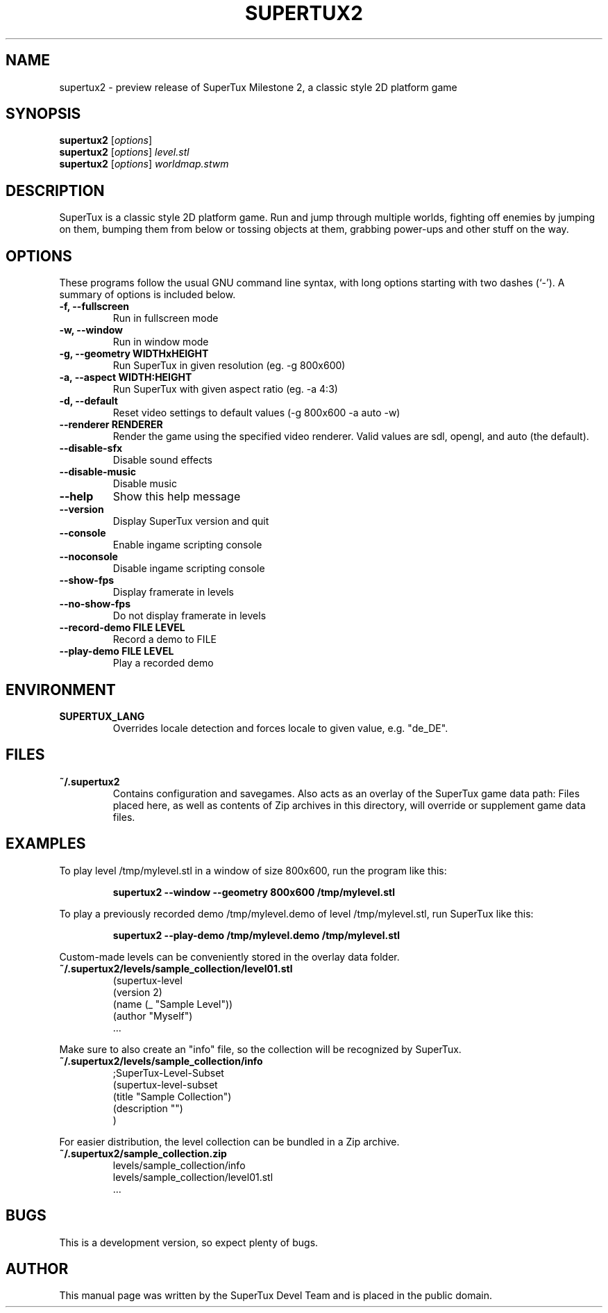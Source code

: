 .TH SUPERTUX2 6 "December 17, 2006" "SuperTux 0.3.2-SVN" "Games"
.SH NAME
supertux2 \- preview release of SuperTux Milestone 2, a classic style 2D platform game
.SH SYNOPSIS
.B supertux2
.RI [ options ]
.br
.B supertux2
.RI [ options ] " level.stl"
.br
.B supertux2
.RI [ options ] " worldmap.stwm"
.br
.SH DESCRIPTION
SuperTux is a classic style 2D platform game.
Run and jump through multiple worlds, fighting off enemies by jumping
on them, bumping them from below or tossing objects at them, grabbing
power-ups and other stuff on the way.
.SH OPTIONS
These programs follow the usual GNU command line syntax, with long
options starting with two dashes (`-').
A summary of options is included below.
.TP
.B \-f, \-\-fullscreen
Run in fullscreen mode
.TP
.B \-w, \-\-window
Run in window mode
.TP
.B \-g, \-\-geometry WIDTHxHEIGHT
Run SuperTux in given resolution (eg. \-g 800x600) 
.TP
.B \-a, \-\-aspect WIDTH:HEIGHT
Run SuperTux with given aspect ratio (eg. \-a 4:3) 
.TP
.B \-d, \-\-default
Reset video settings to default values (\-g 800x600 \-a auto \-w) 
.TP
.B \-\-renderer RENDERER
Render the game using the specified video renderer. Valid values are sdl, opengl, and auto (the default). 
.TP
.B \-\-disable\-sfx
Disable sound effects
.TP
.B \-\-disable\-music
Disable music
.TP
.B \-\-help
Show this help message
.TP
.B \-\-version
Display SuperTux version and quit
.TP
.B \-\-console
Enable ingame scripting console
.TP
.B \-\-noconsole
Disable ingame scripting console
.TP
.B \-\-show\-fps
Display framerate in levels
.TP
.B \-\-no\-show\-fps
Do not display framerate in levels
.TP
.B \-\-record\-demo FILE LEVEL
Record a demo to FILE
.TP
.B \-\-play\-demo FILE LEVEL
Play a recorded demo
.SH ENVIRONMENT
.TP
.B SUPERTUX_LANG
Overrides locale detection and forces locale to given value, e.g. "de_DE".
.SH FILES
.TP
.B ~/.supertux2
Contains configuration and savegames.
Also acts as an overlay of the SuperTux game data path: 
Files placed here, as well as contents of Zip archives in this directory, 
will override or supplement game data files.
.SH EXAMPLES
To play level /tmp/mylevel.stl in a window of size 800x600, run 
the program like this:
.IP
.B supertux2 --window --geometry 800x600 /tmp/mylevel.stl
.LP
To play a previously recorded demo /tmp/mylevel.demo of level 
/tmp/mylevel.stl, run SuperTux like this: 
.IP
.B supertux2 --play-demo /tmp/mylevel.demo /tmp/mylevel.stl
.LP
.PP
Custom-made levels can be conveniently stored in the overlay data folder. 
.PP
.TP
.B ~/.supertux2/levels/sample_collection/level01.stl
.nf
(supertux-level
  (version 2)
  (name (_ "Sample Level"))
  (author "Myself")
  ...
.fi
.PP
Make sure to also create an "info" file, so the collection will be 
recognized by SuperTux.
.TP
.B ~/.supertux2/levels/sample_collection/info
.nf
;SuperTux-Level-Subset
(supertux-level-subset
  (title "Sample Collection")
  (description "")
)
.fi
.PP
For easier distribution, the level collection can be bundled in a Zip
archive.
.PP
.TP
.B ~/.supertux2/sample_collection.zip
.nf
levels/sample_collection/info
levels/sample_collection/level01.stl
 ...
.fi
.SH BUGS
This is a development version, so expect plenty of bugs.
.SH AUTHOR
This manual page was written by the SuperTux Devel Team 
and is placed in the public domain.
